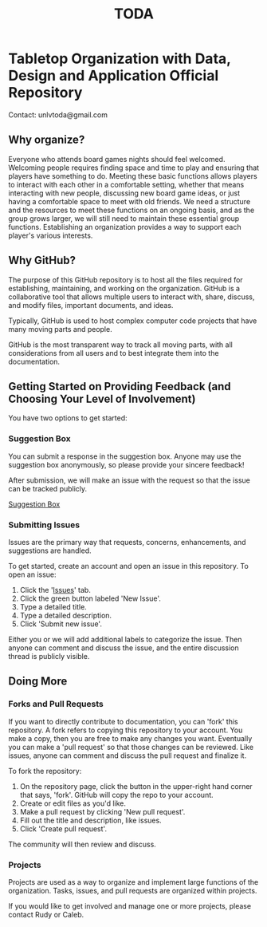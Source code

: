 #+TITLE: TODA
* Tabletop Organization with Data, Design and Application Official Repository

  Contact: unlvtoda@gmail.com
  
** Why organize?

  Everyone who attends board games nights should feel welcomed.
  Welcoming people requires finding space and time to play and ensuring that players have something to do. 
  Meeting these basic functions allows players to interact with each other in a comfortable setting, whether that means interacting with new people, discussing new board game ideas, or just having a comfortable space to meet with old friends.
  We need a structure and the resources to meet these functions on an ongoing basis, and as the group grows larger, we will still need to maintain these essential group functions. Establishing an organization provides a way to support each player's various interests.
    
** Why GitHub?

  The purpose of this GitHub repository is to host all the files required for establishing, maintaining, and working on the organization.
  GitHub is a collaborative tool that allows multiple users to interact with, share, discuss, and modify files, important documents, and ideas. 
  
  Typically, GitHub is used to host complex computer code projects that have many moving parts and people. 

  GitHub is the most transparent way to track all moving parts, with all considerations from all users and to best integrate them into the documentation.

** Getting Started on Providing Feedback (and Choosing Your Level of Involvement)

You have two options to get started:

*** Suggestion Box
You can submit a response in the suggestion box. Anyone may use the suggestion box anonymously, so please provide your sincere feedback! 

After submission, we will make an issue with the request so that the issue can be tracked publicly.

[[https://forms.gle/vPe3dBW6jM1tnogB6][Suggestion Box]]

*** Submitting Issues

Issues are the primary way that requests, concerns, enhancements, and suggestions are handled.

To get started, create an account and open an issue in this repository.  To open an issue:

1. Click the '[[https://github.com/calebjpicker/TODA/issues][Issues]]' tab.  
2. Click the green button labeled 'New Issue'.
3. Type a detailed title.
4. Type a detailed description.
5. Click 'Submit new issue'.

Either you or we will add additional labels to categorize the issue.
Then anyone can comment and discuss the issue, and the entire discussion thread is publicly visible.

** Doing More
*** Forks and Pull Requests
If you want to directly contribute to documentation, you can 'fork' this repository.
A fork refers to copying this repository to your account.
You make a copy, then you are free to make any changes you want.
Eventually you can make a 'pull request' so that those changes can be reviewed.
Like issues, anyone can comment and discuss the pull request and finalize it.

To fork the repository:

1. On the repository page, click the button in the upper-right hand corner that says, 'fork'. GitHub will copy the repo to your account.
2. Create or edit files as you'd like.
3. Make a pull request by clicking 'New pull request'.
4. Fill out the title and description, like issues.
5. Click 'Create pull request'.

The community will then review and discuss.

*** Projects
Projects are used as a way to organize and implement large functions of the organization. Tasks, issues, and pull requests are organized within projects.

If you would like to get involved and manage one or more projects, please contact Rudy or Caleb.

